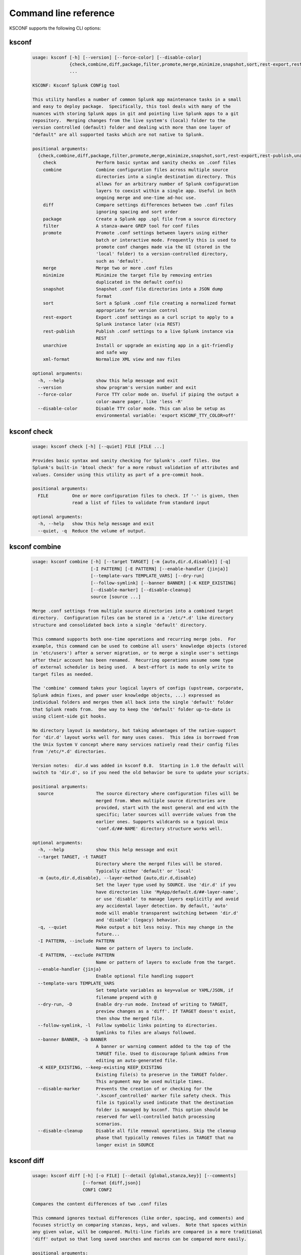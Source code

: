 Command line reference
######################


KSCONF supports the following CLI options:

.. _ksconf_cli:

ksconf
******

 .. code-block:: none

    usage: ksconf [-h] [--version] [--force-color] [--disable-color]
                  {check,combine,diff,package,filter,promote,merge,minimize,snapshot,sort,rest-export,rest-publish,unarchive,xml-format}
                  ...
    
    KSCONF: Ksconf Splunk CONFig tool
    
    This utility handles a number of common Splunk app maintenance tasks in a small
    and easy to deploy package.  Specifically, this tool deals with many of the
    nuances with storing Splunk apps in git and pointing live Splunk apps to a git
    repository.  Merging changes from the live system's (local) folder to the
    version controlled (default) folder and dealing with more than one layer of
    "default" are all supported tasks which are not native to Splunk.
    
    positional arguments:
      {check,combine,diff,package,filter,promote,merge,minimize,snapshot,sort,rest-export,rest-publish,unarchive,xml-format}
        check               Perform basic syntax and sanity checks on .conf files
        combine             Combine configuration files across multiple source
                            directories into a single destination directory. This
                            allows for an arbitrary number of Splunk configuration
                            layers to coexist within a single app. Useful in both
                            ongoing merge and one-time ad-hoc use.
        diff                Compare settings differences between two .conf files
                            ignoring spacing and sort order
        package             Create a Splunk app .spl file from a source directory
        filter              A stanza-aware GREP tool for conf files
        promote             Promote .conf settings between layers using either
                            batch or interactive mode. Frequently this is used to
                            promote conf changes made via the UI (stored in the
                            'local' folder) to a version-controlled directory,
                            such as 'default'.
        merge               Merge two or more .conf files
        minimize            Minimize the target file by removing entries
                            duplicated in the default conf(s)
        snapshot            Snapshot .conf file directories into a JSON dump
                            format
        sort                Sort a Splunk .conf file creating a normalized format
                            appropriate for version control
        rest-export         Export .conf settings as a curl script to apply to a
                            Splunk instance later (via REST)
        rest-publish        Publish .conf settings to a live Splunk instance via
                            REST
        unarchive           Install or upgrade an existing app in a git-friendly
                            and safe way
        xml-format          Normalize XML view and nav files
    
    optional arguments:
      -h, --help            show this help message and exit
      --version             show program's version number and exit
      --force-color         Force TTY color mode on. Useful if piping the output a
                            color-aware pager, like 'less -R'
      --disable-color       Disable TTY color mode. This can also be setup as
                            environmental variable: 'export KSCONF_TTY_COLOR=off'



.. _ksconf_cli_check:

ksconf check
************

 .. code-block:: none

    usage: ksconf check [-h] [--quiet] FILE [FILE ...]
    
    Provides basic syntax and sanity checking for Splunk's .conf files. Use
    Splunk's built-in 'btool check' for a more robust validation of attributes and
    values. Consider using this utility as part of a pre-commit hook.
    
    positional arguments:
      FILE         One or more configuration files to check. If '-' is given, then
                   read a list of files to validate from standard input
    
    optional arguments:
      -h, --help   show this help message and exit
      --quiet, -q  Reduce the volume of output.



.. _ksconf_cli_combine:

ksconf combine
**************

 .. code-block:: none

    usage: ksconf combine [-h] [--target TARGET] [-m {auto,dir.d,disable}] [-q]
                          [-I PATTERN] [-E PATTERN] [--enable-handler {jinja}]
                          [--template-vars TEMPLATE_VARS] [--dry-run]
                          [--follow-symlink] [--banner BANNER] [-K KEEP_EXISTING]
                          [--disable-marker] [--disable-cleanup]
                          source [source ...]
    
    Merge .conf settings from multiple source directories into a combined target
    directory.  Configuration files can be stored in a '/etc/*.d' like directory
    structure and consolidated back into a single 'default' directory.
    
    This command supports both one-time operations and recurring merge jobs.  For
    example, this command can be used to combine all users' knowledge objects (stored
    in 'etc/users') after a server migration, or to merge a single user's settings
    after their account has been renamed.  Recurring operations assume some type
    of external scheduler is being used.  A best-effort is made to only write to
    target files as needed.
    
    The 'combine' command takes your logical layers of configs (upstream, corporate,
    Splunk admin fixes, and power user knowledge objects, ...) expressed as
    individual folders and merges them all back into the single 'default' folder
    that Splunk reads from.  One way to keep the 'default' folder up-to-date is
    using client-side git hooks.
    
    No directory layout is mandatory, but taking advantages of the native-support
    for 'dir.d' layout works well for many uses cases.  This idea is borrowed from
    the Unix System V concept where many services natively read their config files
    from '/etc/*.d' directories.
    
    Version notes:  dir.d was added in ksconf 0.8.  Starting in 1.0 the default will
    switch to 'dir.d', so if you need the old behavior be sure to update your scripts.
    
    positional arguments:
      source                The source directory where configuration files will be
                            merged from. When multiple source directories are
                            provided, start with the most general and end with the
                            specific; later sources will override values from the
                            earlier ones. Supports wildcards so a typical Unix
                            'conf.d/##-NAME' directory structure works well.
    
    optional arguments:
      -h, --help            show this help message and exit
      --target TARGET, -t TARGET
                            Directory where the merged files will be stored.
                            Typically either 'default' or 'local'
      -m {auto,dir.d,disable}, --layer-method {auto,dir.d,disable}
                            Set the layer type used by SOURCE. Use 'dir.d' if you
                            have directories like 'MyApp/default.d/##-layer-name',
                            or use 'disable' to manage layers explicitly and avoid
                            any accidental layer detection. By default, 'auto'
                            mode will enable transparent switching between 'dir.d'
                            and 'disable' (legacy) behavior.
      -q, --quiet           Make output a bit less noisy. This may change in the
                            future...
      -I PATTERN, --include PATTERN
                            Name or pattern of layers to include.
      -E PATTERN, --exclude PATTERN
                            Name or pattern of layers to exclude from the target.
      --enable-handler {jinja}
                            Enable optional file handling support
      --template-vars TEMPLATE_VARS
                            Set template variables as key=value or YAML/JSON, if
                            filename prepend with @
      --dry-run, -D         Enable dry-run mode. Instead of writing to TARGET,
                            preview changes as a 'diff'. If TARGET doesn't exist,
                            then show the merged file.
      --follow-symlink, -l  Follow symbolic links pointing to directories.
                            Symlinks to files are always followed.
      --banner BANNER, -b BANNER
                            A banner or warning comment added to the top of the
                            TARGET file. Used to discourage Splunk admins from
                            editing an auto-generated file.
      -K KEEP_EXISTING, --keep-existing KEEP_EXISTING
                            Existing file(s) to preserve in the TARGET folder.
                            This argument may be used multiple times.
      --disable-marker      Prevents the creation of or checking for the
                            '.ksconf_controlled' marker file safety check. This
                            file is typically used indicate that the destination
                            folder is managed by ksconf. This option should be
                            reserved for well-controlled batch processing
                            scenarios.
      --disable-cleanup     Disable all file removal operations. Skip the cleanup
                            phase that typically removes files in TARGET that no
                            longer exist in SOURCE



.. _ksconf_cli_diff:

ksconf diff
***********

 .. code-block:: none

    usage: ksconf diff [-h] [-o FILE] [--detail {global,stanza,key}] [--comments]
                       [--format {diff,json}]
                       CONF1 CONF2
    
    Compares the content differences of two .conf files
    
    This command ignores textual differences (like order, spacing, and comments) and
    focuses strictly on comparing stanzas, keys, and values.  Note that spaces within
    any given value, will be compared. Multi-line fields are compared in a more traditional
    'diff' output so that long saved searches and macros can be compared more easily.
    
    positional arguments:
      CONF1                 Left side of the comparison
      CONF2                 Right side of the comparison
    
    optional arguments:
      -h, --help            show this help message and exit
      -o FILE, --output FILE
                            File where difference is stored. Defaults to standard
                            out.
      --detail {global,stanza,key}, -d {global,stanza,key}
                            Control the highest level for which 'replace' events
                            may occur.
      --comments, -C        Enable comparison of comments. (Unlikely to work
                            consistently)
      --format {diff,json}, -f {diff,json}
                            Output file format to produce. 'diff' the the classic
                            format used by default. 'json' is helpful when trying
                            to review changes programmatically.



.. _ksconf_cli_package:

ksconf package
**************

 .. code-block:: none

    usage: ksconf package [-h] [-f SPL] [--app-name APP_NAME]
                          [--blocklist BLOCKLIST] [--allowlist ALLOWLIST]
                          [--layer-method {dir.d,disable,auto}] [-I PATTERN]
                          [-E PATTERN] [--enable-handler {jinja}]
                          [--template-vars TEMPLATE_VARS] [--follow-symlink]
                          [--set-version VERSION] [--set-build BUILD]
                          [--allow-local | --block-local | --merge-local]
                          [--release-file RELEASE_FILE]
                          SOURCE
    
    Create a Splunk app or add on tarball ('.spl') file from an app directory.
    'ksconf package' can do useful things like, exclude unwanted files, combine
    layers, set the application version and build number, drop or promote the
    'local' directory into 'default'. Note that some arguments, like the 'FILE'
    support special values that can be automatically evaluated at runtime. For
    example the placeholders '{{version}}' or '{{git_tag}}' can be expanded into
    the output tarball filename. If both layering and templating are in use at the
    same time, be aware that templates are rendered prior to layering operations.
    This allows, for example, one layer to include a simple 'indexes.conf' file
    and another layer to include an 'indexes.conf.j2' template.
    
    positional arguments:
      SOURCE                Source directory for the Splunk app.
    
    optional arguments:
      -h, --help            show this help message and exit
      -f SPL, --file SPL    Name of splunk app file (tarball) to create.
                            Placeholder variables in '{{var}}' syntax can be used
                            here.
      --app-name APP_NAME   Specify the top-level app folder name. If this is not
                            given, the app folder name is automatically extracted
                            from the basename of SOURCE. Placeholder variables,
                            such as '{{app_id}}' can be used here.
      --blocklist BLOCKLIST, -b BLOCKLIST
                            Pattern for files/directories to exclude. Can be given
                            multiple times. You can load multiple exclusions from
                            disk by using 'file://path' which can be used with
                            '.gitignore' for example. (Default includes: '.git*',
                            '*.py[co]', '__pycache__', '.DS_Store')
      --allowlist ALLOWLIST, -a ALLOWLIST
                            Remove a pattern that was previously added to the
                            blocklist.
      --enable-handler {jinja}
                            Enable optional file handling support
      --template-vars TEMPLATE_VARS
                            Set template variables as key=value or YAML/JSON, if
                            filename prepend with @
      --follow-symlink, -l  Follow symbolic links pointing to directories.
                            Symlinks to files are always followed.
      --set-version VERSION
                            Set application version. By default the application
                            version is read from default/app.conf. Placeholder
                            variables such as '{{git_tag}}' can be used here.
      --set-build BUILD     Set application build number.
      --allow-local         Allow the 'local' folder to be kept as-is WARNING:
                            This goes against Splunk packaging practices, and will
                            cause AppInspect to fail. However, this option can be
                            useful for private package transfers between servers,
                            app backups, or other admin-like tasks.
      --block-local         Block the 'local' folder and 'local.meta' from the
                            package.
      --merge-local         Merge any files in 'local' into the 'default' folder
                            during packaging. This is the default behavior.
    
    Layer filtering:
      If the app being packaged includes multiple layers, these arguments can be
      used to control which ones should be included in the final app file. If no
      layer options are specified, then all layers will be included.
    
      --layer-method {dir.d,disable,auto}
                            Set the layer type used by SOURCE. Additional
                            description provided in in the 'combine' command.Note
                            that 'auto' is no longer supported as of v0.10.
      -I PATTERN, --include PATTERN
                            Name or pattern of layers to include.
      -E PATTERN, --exclude PATTERN
                            Name or pattern of layers to exclude from the target.
    
    Advanced Build Options:
      The following options are for more advanced app building workflows.
    
      --release-file RELEASE_FILE
                            Write the path of the newly generated archive file
                            (SPL) after the archive is written. This is useful in
                            build scripts when the SPL contains variables so the
                            final name may not be known ahead of time.



.. _ksconf_cli_filter:

ksconf filter
*************

 .. code-block:: none

    usage: ksconf filter [-h] [-o FILE] [--comments] [--verbose] [--skip-broken]
                         [--match {regex,wildcard,string}] [--ignore-case]
                         [--invert-match] [--files-with-matches]
                         [--count | --brief] [--stanza PATTERN]
                         [--attr-present ATTR] [--attr-matches ATTR PATTERN]
                         [--attr-not-matches ATTR PATTERN] [-e | -d]
                         [--keep-attrs WC-ATTR] [--reject-attrs WC-ATTR]
                         CONF [CONF ...]
    
    Filter the contents of a conf file in various ways. Stanzas can be included or
    excluded based on a provided filter or based on the presence or value of a
    key. Where possible, this command supports GREP-like arguments to bring a
    familiar feel.
    
    positional arguments:
      CONF                  Input conf file
    
    optional arguments:
      -h, --help            show this help message and exit
      -o FILE, --output FILE
                            File where the filtered results are written. Defaults
                            to standard out.
      --comments, -C        Preserve comments. Comments are discarded by default.
      --verbose             Enable additional output.
      --skip-broken         Skip broken input files. Without this things like
                            duplicate stanzas and invalid entries will cause
                            processing to stop.
      --match {regex,wildcard,string}, -m {regex,wildcard,string}
                            Specify pattern matching mode. Defaults to 'wildcard'
                            allowing for '*' and '?' matching. Use 'regex' for
                            more power but watch out for shell escaping. Use
                            'string' to enable literal matching.
      --ignore-case, -i     Ignore case when comparing or matching strings. By
                            default matches are case-sensitive.
      --invert-match, -v    Invert match results. This can be used to show what
                            content does NOT match, or make a backup copy of
                            excluded content.
    
    Output mode:
      Select an alternate output mode. If any of the following options are used,
      the stanza output is not shown.
    
      --files-with-matches, -l
                            List files that match the given search criteria
      --count, -c           Count matching stanzas
      --brief, -b           List name of matching stanzas
    
    Stanza selection:
      Include or exclude entire stanzas using these filter options. All filter
      options can be provided multiple times. If you have a long list of
      filters, they can be saved in a file and referenced using the special
      'file://' prefix. One entry per line. Entries can be either a literal
      strings, wildcards, or regexes, depending on MATCH.
    
      --stanza PATTERN      Match any stanza who's name matches the given pattern.
                            PATTERN supports bulk patterns via the 'file://'
                            prefix.
      --attr-present ATTR   Match any stanza that includes the ATTR attribute.
                            ATTR supports bulk attribute patterns via the
                            'file://' prefix.
      --attr-matches ATTR PATTERN, --attr-eq ATTR PATTERN
                            Match any stanza containing ATTR == PATTERN. PATTERN
                            supports the special 'file://filename' syntax.
                            Matching can be a direct string comparison (equals),
                            or a regex and wildcard match. Note that all '--attr-
                            match' and '--attr-not-match' arguments are matched
                            together. For a stanza to match, all rules must apply.
                            If attr is missing from a stanza, the value becomes an
                            empty string for matching purposes.
      --attr-not-matches ATTR PATTERN, --attr-ne ATTR PATTERN
                            Match any stanza containing ATTR != PATTERN. See '--
                            attr-matches' for additional details.
      -e, --enabled-only    Keep only enabled stanzas. Any stanza containing
                            'disabled = 1' will be removed. The value of
                            'disabled' is assumed to be false by default.
      -d, --disabled-only   Keep disabled stanzas only. The value of the
                            `disabled` attribute is interpreted as a boolean.
    
    Attribute selection:
      Include or exclude attributes passed through. By default, all attributes
      are preserved. Allowlist (keep) operations are preformed before blocklist
      (reject) operations.
    
      --keep-attrs WC-ATTR  Select which attribute(s) will be preserved. This
                            space separated list of attributes indicates what to
                            preserve. Supports wildcards.
      --reject-attrs WC-ATTR
                            Select which attribute(s) will be discarded. This
                            space separated list of attributes indicates what to
                            discard. Supports wildcards.



.. _ksconf_cli_promote:

ksconf promote
**************

 .. code-block:: none

    usage: ksconf promote [-h] [--batch | --interactive | --summary | --diff]
                          [--verbose] [--match {regex,wildcard,string}]
                          [--ignore-case] [--invert-match] [--stanza PATTERN]
                          [--force] [--keep] [--keep-empty]
                          SOURCE TARGET
    
    Propagate .conf settings applied in one file to another.  Typically this is used
    to move 'local' changes (made via the UI) into another layer, such as the
    'default' or a named 'default.d/50-xxxxx') folder.
    
    Promote has two modes:  batch and interactive.  In batch mode, all changes are
    applied automatically and the (now empty) source file is removed.  In interactive
    mode, the user is prompted to select stanzas to promote.  This way local changes
    can be held without being promoted.
    
    NOTE: Changes are *MOVED* not copied, unless '--keep' is used.
    
    positional arguments:
      SOURCE                The source configuration file to pull changes from.
                            (Typically the 'local' conf file)
      TARGET                Configuration file or directory to push the changes
                            into. (Typically the 'default' folder)
    
    optional arguments:
      -h, --help            show this help message and exit
      --batch, -b           Use batch mode where all configuration settings are
                            automatically promoted. All changes are removed from
                            source and applied to target. The source file will be
                            removed unless '--keep-empty' is used.
      --interactive, -i     Enable interactive mode where the user will be
                            prompted to approve the promotion of specific stanzas
                            and attributes. The user will be able to apply, skip,
                            or edit the changes being promoted.
      --summary, -s         Summarize content that could be promoted.
      --diff, -d            Show the diff of what would be promoted.
      --verbose             Enable additional output.
      --force, -f           Disable safety checks. Don't check to see if SOURCE
                            and TARGET share the same basename.
      --keep, -k            Keep conf settings in the source file. All changes
                            will be copied into the TARGET file instead of being
                            moved there. This is typically a bad idea since local
                            always overrides default.
      --keep-empty          Keep the source file, even if after the settings
                            promotions the file has no content. By default, SOURCE
                            will be removed after all content has been moved into
                            TARGET. Splunk will re-create any necessary local
                            files on the fly.
    
    Automatic filtering options:
      Include or exclude stanzas to promote using these filter options.
      Stanzas selected by these filters will be promoted.
      
      All filter options can be provided multiple times.
      If you have a long list of filters, they can be saved in a file and
      referenced using the special 'file://' prefix.  One entry per line.
    
      --match {regex,wildcard,string}, -m {regex,wildcard,string}
                            Specify pattern matching mode. Defaults to 'wildcard'
                            allowing for '*' and '?' matching. Use 'regex' for
                            more power but watch out for shell escaping. Use
                            'string' to enable literal matching.
      --ignore-case         Ignore case when comparing or matching strings. By
                            default matches are case-sensitive.
      --invert-match, -v    Invert match results. This can be used to prevent
                            content from being promoted.
      --stanza PATTERN      Promote any stanza with a name matching the given
                            pattern. PATTERN supports bulk patterns via the
                            'file://' prefix.



.. _ksconf_cli_merge:

ksconf merge
************

 .. code-block:: none

    usage: ksconf merge [-h] [--target FILE] [--ignore-missing] [--dry-run]
                        [--banner BANNER]
                        FILE [FILE ...]
    
    Merge two or more .conf files into a single combined .conf file. This is
    similar to the way that Splunk logically combines the 'default' and 'local'
    folders at runtime.
    
    positional arguments:
      FILE                  The source configuration file(s) to collect settings
                            from.
    
    optional arguments:
      -h, --help            show this help message and exit
      --target FILE, -t FILE
                            Save the merged configuration files to this target
                            file. If not provided, the merged conf is written to
                            standard output.
      --ignore-missing, -s  Silently ignore any missing CONF files.
      --dry-run, -D         Enable dry-run mode. Instead of writing to TARGET,
                            preview changes in 'diff' format. If TARGET doesn't
                            exist, then show the merged file.
      --banner BANNER, -b BANNER
                            A banner or warning comment added to the top of the
                            TARGET file. Used to discourage Splunk admins from
                            editing an auto-generated file.



.. _ksconf_cli_minimize:

ksconf minimize
***************

 .. code-block:: none

    usage: ksconf minimize [-h] [--target TARGET] [--dry-run | --output OUTPUT]
                           [--explode-default] [-k PRESERVE_KEY]
                           CONF [CONF ...]
    
    Minimize a conf file by removing any duplicated default settings. Reduce a
    local conf file to only your intended changes without manually tracking which
    entries you've edited. Minimizing local conf files makes your local
    customizations easier to read and often results in cleaner upgrades.
    
    positional arguments:
      CONF                  The default configuration file(s) used to determine
                            what base settings are. The base settings determine
                            what is unnecessary to repeat in target file.
    
    optional arguments:
      -h, --help            show this help message and exit
      --target TARGET, -t TARGET
                            The local file that you wish to remove duplicate
                            settings from. This file will be read from and then
                            replaced with a minimized version.
      --dry-run, -D         Enable dry-run mode. Instead of writing and minimizing
                            the TARGET file, preview what would be removed as a
                            'diff'.
      --output OUTPUT       Write the minimized output to a separate file instead
                            of updating TARGET.
      --explode-default, -E
                            Enable minimization across stanzas for special use-
                            cases. Helpful when dealing with stanzas downloaded
                            from a REST endpoint or 'btool list' output.
      -k PRESERVE_KEY, --preserve-key PRESERVE_KEY
                            Specify attributes that should always be kept.



.. _ksconf_cli_snapshot:

ksconf snapshot
***************

 .. code-block:: none

    usage: ksconf snapshot [-h] [--output FILE] [--minimize] PATH [PATH ...]
    
    Build a static snapshot of various configuration files stored within a
    structured json export format. If the .conf files being captured are within a
    standard Splunk directory structure, then certain metadata and namespace
    information is assumed based on typical path locations. Individual apps or
    conf files can be collected as well, but less metadata may be extracted.
    
    positional arguments:
      PATH                  Directory from which to load configuration files. All
                            .conf and .meta file are included recursively.
    
    optional arguments:
      -h, --help            show this help message and exit
      --output FILE, -o FILE
                            Save the snapshot to the named files. If not provided,
                            the snapshot is written to standard output.
      --minimize            Reduce the size of the JSON output by removing
                            whitespace. Reduces readability.



.. _ksconf_cli_sort:

ksconf sort
***********

 .. code-block:: none

    usage: ksconf sort [-h] [--target FILE | --inplace] [-F] [-q] [-n LINES]
                       FILE [FILE ...]
    
    Sort a Splunk .conf file.  Sort has two modes:  (1) by default, the sorted
    config file will be echoed to the screen.  (2) the config files are updated
    in-place when the '-i' option is used.
    
    Manually managed conf files can be protected against changes by adding a comment containing the
    string 'KSCONF-NO-SORT' to the top of any .conf file.
    
    positional arguments:
      FILE                  Input file to sort, or standard input.
    
    optional arguments:
      -h, --help            show this help message and exit
      --target FILE, -t FILE
                            File to write results to. Defaults to standard output.
      --inplace, -i         Replace the input file with a sorted version. WARNING:
                            This a potentially destructive operation that may
                            move/remove comments.
      -n LINES, --newlines LINES
                            Number of lines between stanzas.
    
    In-place update arguments:
      -F, --force           Force file sorting for all files, even for files
                            containing the special 'KSCONF-NO-SORT' marker.
      -q, --quiet           Reduce the output. Reports only updated or invalid
                            files. This is useful for pre-commit hooks, for
                            example.



.. _ksconf_cli_rest-export:

ksconf rest-export
******************

 .. code-block:: none

    usage: ksconf rest-export [-h] [--output FILE] [--disable-auth-output]
                              [--pretty-print] [-u | -D] [--url URL] [--app APP]
                              [--user USER] [--owner OWNER] [--conf TYPE]
                              [--extra-args EXTRA_ARGS]
                              CONF [CONF ...]
    
    Build an executable script of the stanzas in a configuration file that can be later applied to
    a running Splunk instance via the Splunkd REST endpoint.
    
    This can be helpful when pushing complex props and transforms to an instance where you only have
    UI access and can't directly publish an app.
    
    positional arguments:
      CONF                  Configuration file(s) to export settings from.
    
    optional arguments:
      -h, --help            show this help message and exit
      --output FILE, -t FILE
                            Save the shell script output to this file. If not
                            provided, the output is written to standard output.
      -u, --update          Assume that the REST entities already exist. By
                            default, output assumes stanzas are being created.
      -D, --delete          Remove existing REST entities. This is a destructive
                            operation. In this mode, stanza attributes are
                            unnecessary and ignored. NOTE: This works for 'local'
                            entities only; the default folder cannot be updated.
      --url URL             URL of Splunkd. Default: https://localhost:8089
      --app APP             Set the namespace (app name) for the endpoint
      --user USER           Deprecated. Use --owner instead.
      --owner OWNER         Set the object owner. Typically, the default of
                            'nobody' is ideal if you want to share the
                            configurations at the app-level.
      --conf TYPE           Explicitly set the configuration file type. By
                            default, this is derived from CONF, but sometimes it's
                            helpful to set this explicitly. Can be any valid
                            Splunk conf file type. Examples include: 'app',
                            'props', 'tags', 'savedsearches', etc.
      --extra-args EXTRA_ARGS
                            Extra arguments to pass to all CURL commands. Quote
                            arguments on the command line to prevent confusion
                            between arguments to ksconf vs curl.
    
    Output Control:
      --disable-auth-output
                            Turn off sample login curl commands from the output.
      --pretty-print, -p    Enable pretty-printing. Make shell output a bit more
                            readable by splitting entries across lines.



.. _ksconf_cli_rest-publish:

ksconf rest-publish
*******************

 .. code-block:: none

    usage: ksconf rest-publish [-h] [--conf TYPE] [-m META] [--url URL]
                               [--user USER] [--pass PASSWORD] [-k]
                               [--session-key SESSION_KEY] [--app APP]
                               [--owner OWNER] [--sharing {user,app,global}] [-D]
                               CONF [CONF ...]
    
    Publish stanzas in a .conf file to a running Splunk instance via REST. This
    requires access to the HTTPS endpoint of Splunk. By default, ksconf will
    handle both the creation of new stanzas and the update of existing stanzas.
    This can be used to push full configuration stanzas where you only have REST
    access and can't directly publish an app. Only attributes present in the conf
    file are pushed. While this may seem obvious, this fact can have profound
    implications in certain situations, like when using this command for
    continuous updates. This means that it's possible for the source .conf to
    ultimately differ from what ends up on the server's .conf file. One way to
    avoid this, is to explicitly remove an object using '--delete' mode first, and
    then insert a new copy of the object. Of course, this means that the object
    will be unavailable. The other impact is that diffs only compares and shows a
    subset of attribute. Be aware, that for consistency, the configs/conf-TYPE
    endpoint is used for this command. Therefore, a reload may be required for the
    server to use the published config settings.
    
    positional arguments:
      CONF                  Configuration file(s) to export settings from.
    
    optional arguments:
      -h, --help            show this help message and exit
      --conf TYPE           Explicitly set the configuration file type. By
                            default, this is derived from CONF, but sometimes it's
                            helpful to set this explicitly. Can be any valid
                            Splunk conf file type. Examples include: 'app',
                            'props', 'tags', 'savedsearches', etc.
      -m META, --meta META  Specify one or more '.meta' files to determine the
                            desired read & write ACLs, owner, and sharing for
                            objects in the CONF file.
      --url URL             URL of Splunkd. Default: https://localhost:8089
      --user USER           Login username Splunkd. Default: admin
      --pass PASSWORD       Login password Splunkd. Default: changeme
      -k, --insecure        Disable SSL cert validation.
      --session-key SESSION_KEY
                            Use an existing session token instead of using a
                            username and password to login.
      --app APP             Set the namespace (app name) for the endpoint
      --owner OWNER         Set the user who owns the content. The default of
                            'nobody' works well for app-level sharing.
      --sharing {user,app,global}
                            Set the sharing mode.
      -D, --delete          Remove existing REST entities. This is a destructive
                            operation. In this mode, stanza attributes are
                            unnecessary. NOTE: This works for 'local' entities
                            only; the default folder cannot be updated.



.. _ksconf_cli_unarchive:

ksconf unarchive
****************

 .. code-block:: none

    usage: ksconf unarchive [-h] [--dest DIR] [--app-name NAME]
                            [--default-dir DIR] [--exclude EXCLUDE] [--keep KEEP]
                            [--allow-local]
                            [--git-sanity-check {off,changed,untracked,ignored}]
                            [--git-mode {nochange,stage,commit}] [--no-edit]
                            [--git-commit-args GIT_COMMIT_ARGS]
                            SPL
    
    Install or overwrite an existing app in a git-friendly way.
    If the app already exists, steps will be taken to upgrade it safely.
    
    The 'default' folder can be redirected to another path (i.e., 'default.d/10-upstream' or
    other desirable path if you're using the 'ksconf combine' tool to manage extra layers).
    
    positional arguments:
      SPL                   The path to the archive to install.
    
    optional arguments:
      -h, --help            show this help message and exit
      --dest DIR            Set the destination path where the archive will be
                            extracted. By default, the current directory is used.
                            Sane values include: etc/apps, etc/deployment-apps,
                            and so on.
      --app-name NAME       The app name to use when expanding the archive. By
                            default, the app name is taken from the archive as the
                            top-level path included in the archive (by
                            convention).
      --default-dir DIR     Name of the directory where the default contents will
                            be stored. This is a useful feature for apps that use
                            a dynamic default directory that's created and managed
                            by the 'combine' mode.
      --exclude EXCLUDE, -e EXCLUDE
                            Add a file pattern to exclude from extraction.
                            Splunk's pseudo-glob patterns are supported here. '*'
                            for any non-directory match, '...' for ANY (including
                            directories), and '?' for a single character.
      --keep KEEP, -k KEEP  Specify a pattern for files to preserve during an
                            upgrade. Repeat this argument to keep multiple
                            patterns.
      --allow-local         Allow local/* and local.meta files to be extracted
                            from the archive.
      --git-sanity-check {off,changed,untracked,ignored}
                            By default, 'git status' is run on the destination
                            folder to detect working tree or index modifications
                            before the unarchive process start. Sanity check
                            choices go from least restrictive to most thorough:
                            'off' prevents all safety checks. 'changed' aborts
                            only upon local modifications to files tracked by git.
                            'untracked' (the default) looks for changed and
                            untracked files. 'ignored' aborts is (any) local
                            changes, untracked, or ignored files are found.
      --git-mode {nochange,stage,commit}
                            Set the desired level of git integration. The default
                            mode is *stage*, where new, updated, or removed files
                            are automatically handled for you. To prevent any 'git
                            add' or 'git rm' commands from being run, pick the
                            'nochange' mode.
      --no-edit             Tell git to skip opening your editor on commit. By
                            default, you will be prompted to review/edit the
                            commit message. (Git Tip: Delete the content of the
                            default message to abort the commit.)
      --git-commit-args GIT_COMMIT_ARGS, -G GIT_COMMIT_ARGS
                            Extra arguments to pass to 'git'



.. _ksconf_cli_xml-format:

ksconf xml-format
*****************

 .. code-block:: none

    usage: ksconf xml-format [-h] [--indent INDENT] [--quiet] FILE [FILE ...]
    
    Normalize and apply consistent XML indentation and CDATA usage for XML
    dashboards and navigation files. Technically this could be used on *any* XML
    file, but certain element names specific to Splunk's simple XML dashboards are
    handled specially, and therefore could result in unusable results. The
    expected indentation level is guessed based on the first element indentation,
    but can be explicitly set if not detectable.
    
    positional arguments:
      FILE             One or more XML files to check. If '-' is given, then a
                       list of files is read from standard input
    
    optional arguments:
      -h, --help       show this help message and exit
      --indent INDENT  Number of spaces. This is only used if indentation cannot
                       be guessed from the existing file.
      --quiet, -q      Reduce the volume of output.



